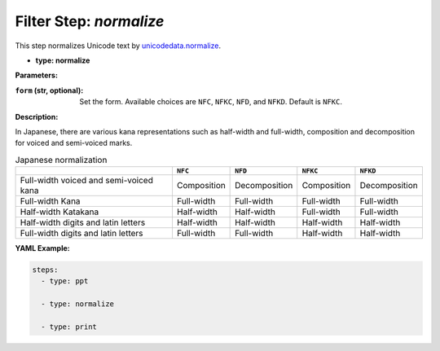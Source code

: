 Filter Step: `normalize`
========================

This step normalizes Unicode text by `unicodedata.normalize`_.

.. _unicodedata.normalize: https://docs.python.org/3/library/unicodedata.html#unicodedata.normalize

- **type: normalize**

**Parameters:**

:``form`` (str, optional): Set the form. Available choices are ``NFC``, ``NFKC``, ``NFD``, and ``NFKD``. Default is ``NFKC``.

**Description:**

In Japanese,
there are various kana representations such as half-width and full-width, composition and decomposition for voiced and semi-voiced marks.

.. list-table:: Japanese normalization
   :header-rows: 1

   * -
     - ``NFC``
     - ``NFD``
     - ``NFKC``
     - ``NFKD``
   * - Full-width voiced and semi-voiced kana
     - Composition
     - Decomposition
     - Composition
     - Decomposition
   * - Full-width Kana
     - Full-width
     - Full-width
     - Full-width
     - Full-width
   * - Half-width Katakana
     - Half-width
     - Half-width
     - Full-width
     - Full-width
   * - Half-width digits and latin letters
     - Half-width
     - Half-width
     - Half-width
     - Half-width
   * - Full-width digits and latin letters
     - Full-width
     - Full-width
     - Half-width
     - Half-width


**YAML Example:**

.. code-block:: yaml

   steps:
     - type: ppt

     - type: normalize

     - type: print
